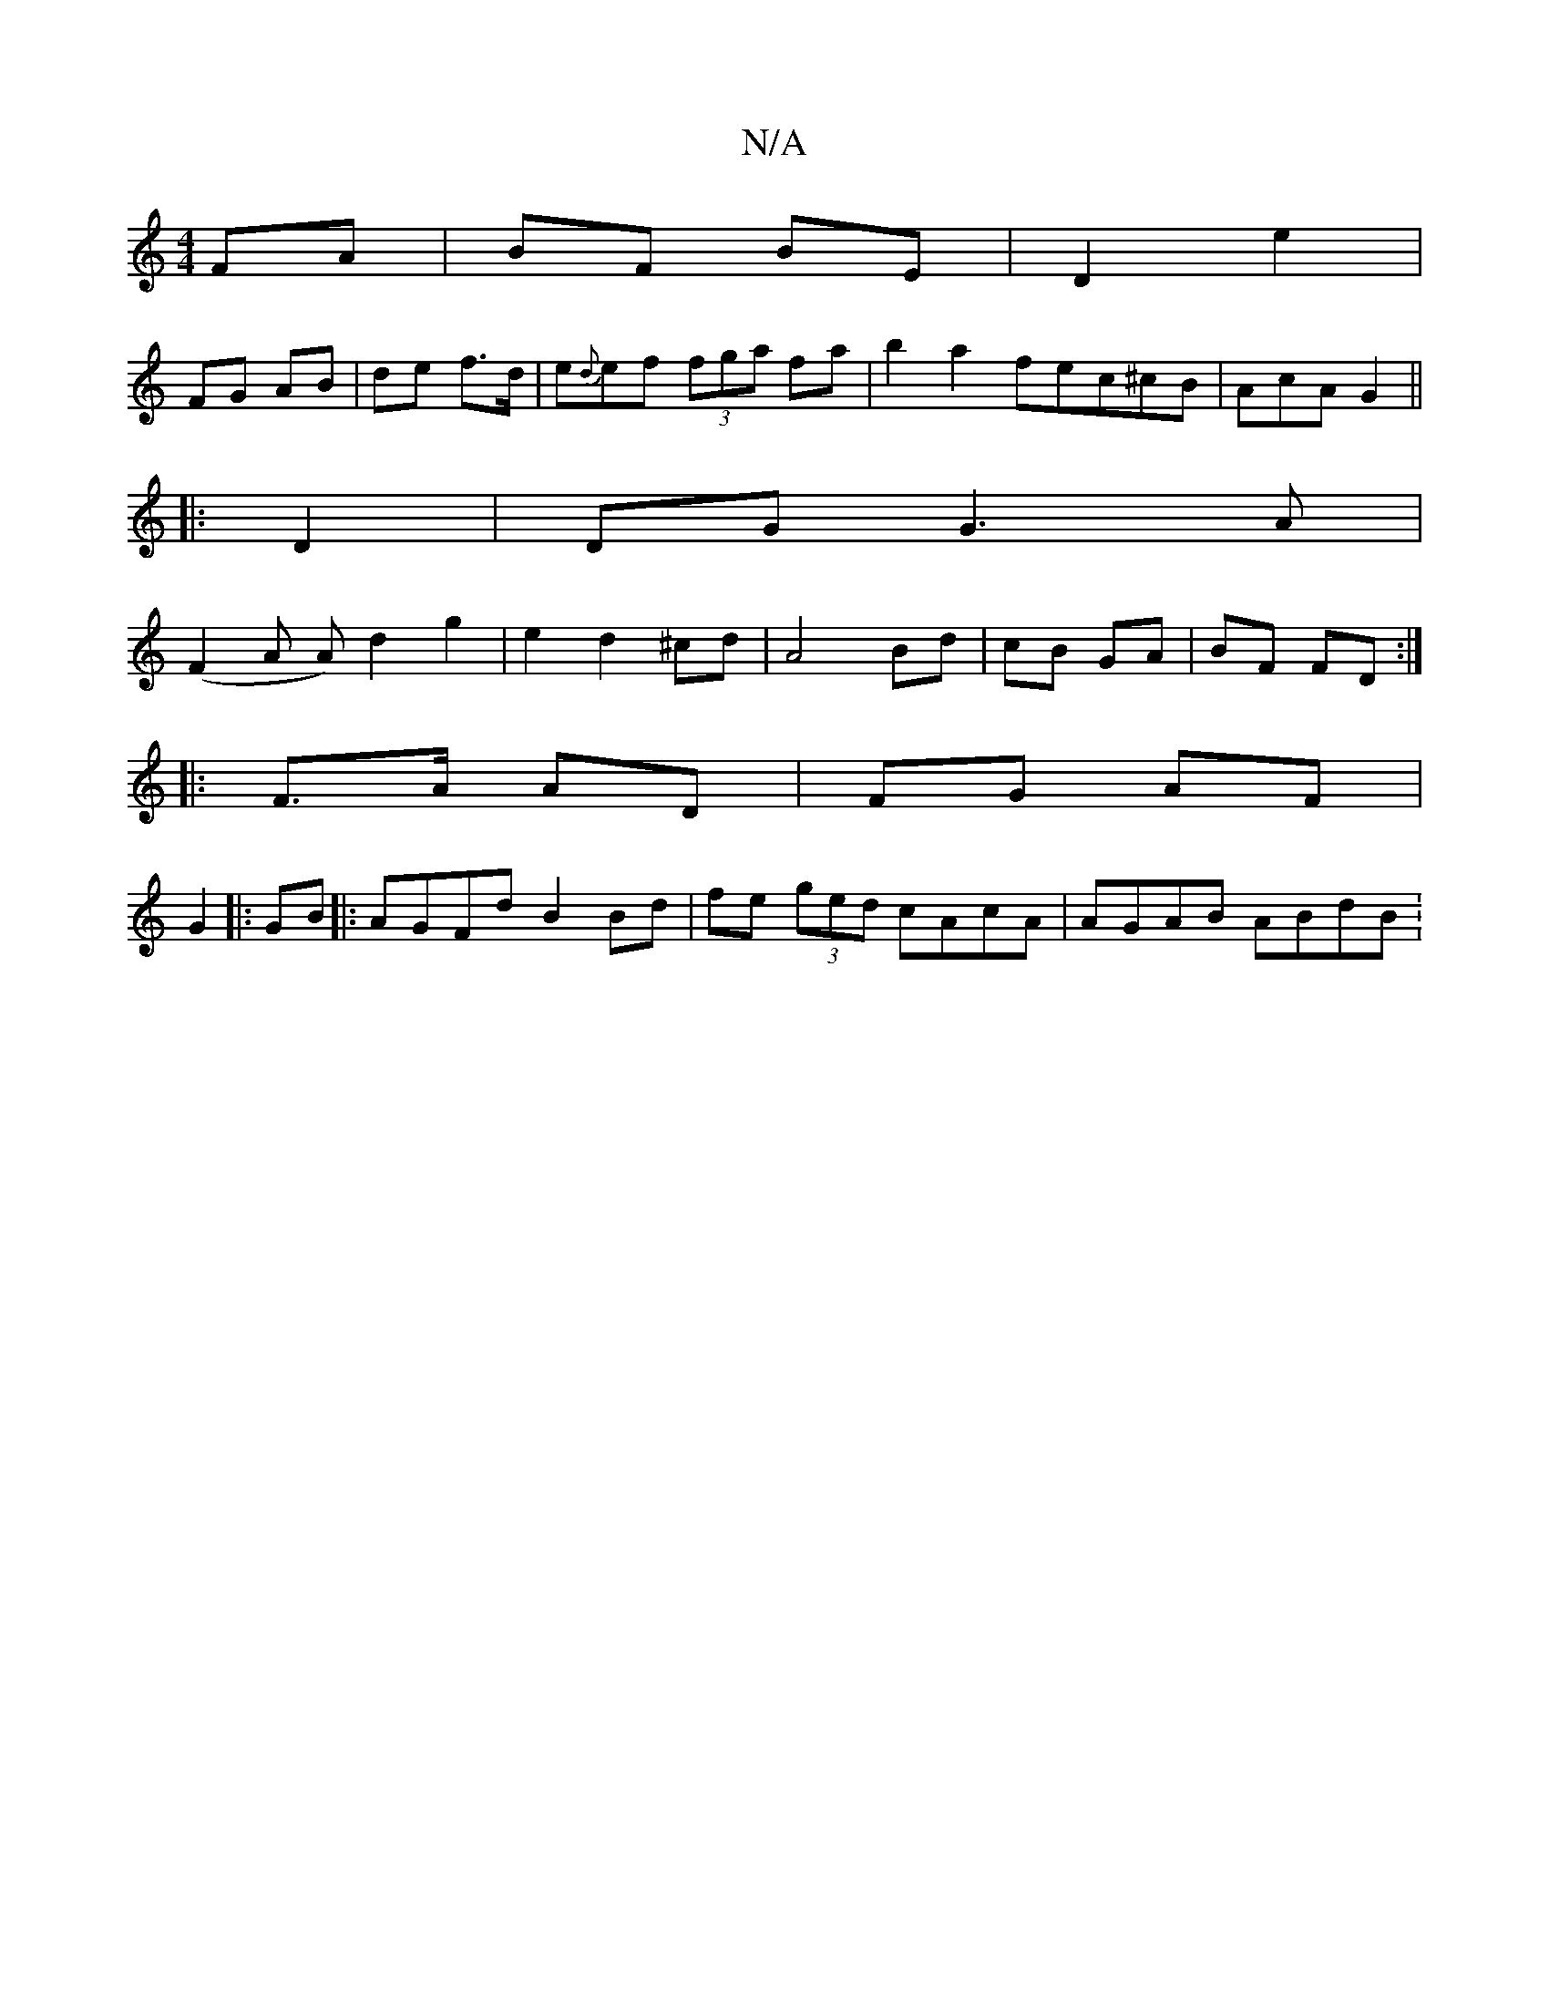 X:1
T:N/A
M:4/4
R:N/A
K:Cmajor
 FA| BF BE | D2 e2 |
FG AB | de f>d | e{d}ef (3fga fa|b2a2 fec^cB|AcA G2||
|:D2|DG G3 A|
(F2A A)d2 g2|e2 d2 ^cd|A4 Bd|cB GA|BF FD:|
|: F>A AD | FG AF |
G2 |: GB |: AGFd B2Bd|fe (3ged cAcA | AGAB ABdB: